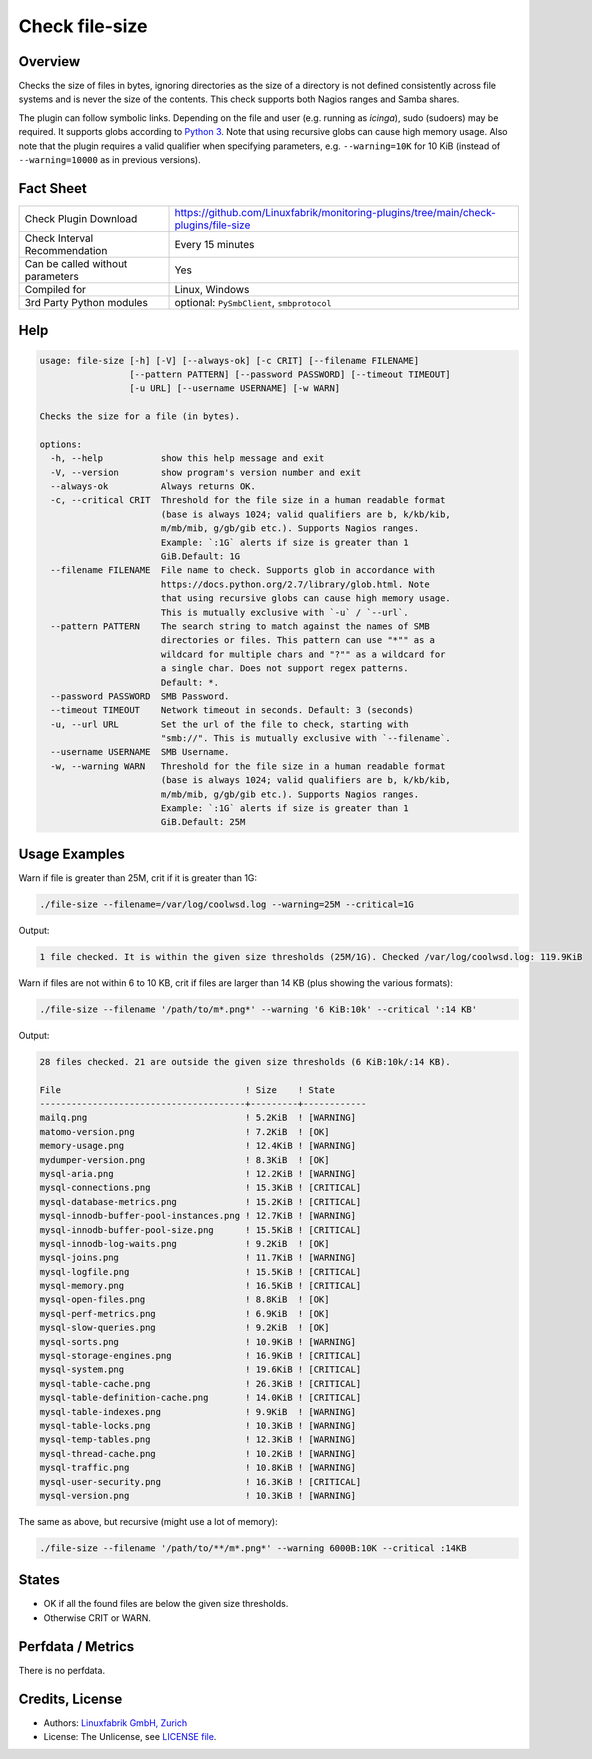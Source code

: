 Check file-size
===============

Overview
--------

Checks the size of files in bytes, ignoring directories as the size of a directory is not defined consistently across file systems and is never the size of the contents. This check supports both Nagios ranges and Samba shares.

The plugin can follow symbolic links. Depending on the file and user (e.g. running as *icinga*), sudo (sudoers) may be required. It supports globs according to `Python 3 <https://docs.python.org/3/library/pathlib.html#pathlib.Path.glob>`_. Note that using recursive globs can cause high memory usage. Also note that the plugin requires a valid qualifier when specifying parameters, e.g. ``--warning=10K`` for 10 KiB (instead of ``--warning=10000`` as in previous versions).


Fact Sheet
----------

.. csv-table::
    :widths: 30, 70

    "Check Plugin Download",                "https://github.com/Linuxfabrik/monitoring-plugins/tree/main/check-plugins/file-size"
    "Check Interval Recommendation",        "Every 15 minutes"
    "Can be called without parameters",     "Yes"
    "Compiled for",                         "Linux, Windows"
    "3rd Party Python modules",             "optional: ``PySmbClient``, ``smbprotocol``"


Help
----

.. code-block:: text

    usage: file-size [-h] [-V] [--always-ok] [-c CRIT] [--filename FILENAME]
                     [--pattern PATTERN] [--password PASSWORD] [--timeout TIMEOUT]
                     [-u URL] [--username USERNAME] [-w WARN]

    Checks the size for a file (in bytes).

    options:
      -h, --help           show this help message and exit
      -V, --version        show program's version number and exit
      --always-ok          Always returns OK.
      -c, --critical CRIT  Threshold for the file size in a human readable format
                           (base is always 1024; valid qualifiers are b, k/kb/kib,
                           m/mb/mib, g/gb/gib etc.). Supports Nagios ranges.
                           Example: `:1G` alerts if size is greater than 1
                           GiB.Default: 1G
      --filename FILENAME  File name to check. Supports glob in accordance with
                           https://docs.python.org/2.7/library/glob.html. Note
                           that using recursive globs can cause high memory usage.
                           This is mutually exclusive with `-u` / `--url`.
      --pattern PATTERN    The search string to match against the names of SMB
                           directories or files. This pattern can use "*"" as a
                           wildcard for multiple chars and "?"" as a wildcard for
                           a single char. Does not support regex patterns.
                           Default: *.
      --password PASSWORD  SMB Password.
      --timeout TIMEOUT    Network timeout in seconds. Default: 3 (seconds)
      -u, --url URL        Set the url of the file to check, starting with
                           "smb://". This is mutually exclusive with `--filename`.
      --username USERNAME  SMB Username.
      -w, --warning WARN   Threshold for the file size in a human readable format
                           (base is always 1024; valid qualifiers are b, k/kb/kib,
                           m/mb/mib, g/gb/gib etc.). Supports Nagios ranges.
                           Example: `:1G` alerts if size is greater than 1
                           GiB.Default: 25M


Usage Examples
--------------

Warn if file is greater than 25M, crit if it is greater than 1G:

.. code-block:: bash

    ./file-size --filename=/var/log/coolwsd.log --warning=25M --critical=1G

Output:

.. code-block:: text

    1 file checked. It is within the given size thresholds (25M/1G). Checked /var/log/coolwsd.log: 119.9KiB

Warn if files are not within 6 to 10 KB, crit if files are larger than 14 KB (plus showing the various formats):

.. code-block:: bash

    ./file-size --filename '/path/to/m*.png*' --warning '6 KiB:10k' --critical ':14 KB'

Output:

.. code-block:: text

    28 files checked. 21 are outside the given size thresholds (6 KiB:10k/:14 KB).

    File                                   ! Size    ! State      
    ---------------------------------------+---------+------------
    mailq.png                              ! 5.2KiB  ! [WARNING]  
    matomo-version.png                     ! 7.2KiB  ! [OK]       
    memory-usage.png                       ! 12.4KiB ! [WARNING]  
    mydumper-version.png                   ! 8.3KiB  ! [OK]       
    mysql-aria.png                         ! 12.2KiB ! [WARNING]  
    mysql-connections.png                  ! 15.3KiB ! [CRITICAL] 
    mysql-database-metrics.png             ! 15.2KiB ! [CRITICAL] 
    mysql-innodb-buffer-pool-instances.png ! 12.7KiB ! [WARNING]  
    mysql-innodb-buffer-pool-size.png      ! 15.5KiB ! [CRITICAL] 
    mysql-innodb-log-waits.png             ! 9.2KiB  ! [OK]       
    mysql-joins.png                        ! 11.7KiB ! [WARNING]  
    mysql-logfile.png                      ! 15.5KiB ! [CRITICAL] 
    mysql-memory.png                       ! 16.5KiB ! [CRITICAL] 
    mysql-open-files.png                   ! 8.8KiB  ! [OK]       
    mysql-perf-metrics.png                 ! 6.9KiB  ! [OK]       
    mysql-slow-queries.png                 ! 9.2KiB  ! [OK]       
    mysql-sorts.png                        ! 10.9KiB ! [WARNING]  
    mysql-storage-engines.png              ! 16.9KiB ! [CRITICAL] 
    mysql-system.png                       ! 19.6KiB ! [CRITICAL] 
    mysql-table-cache.png                  ! 26.3KiB ! [CRITICAL] 
    mysql-table-definition-cache.png       ! 14.0KiB ! [CRITICAL] 
    mysql-table-indexes.png                ! 9.9KiB  ! [WARNING]  
    mysql-table-locks.png                  ! 10.3KiB ! [WARNING]  
    mysql-temp-tables.png                  ! 12.3KiB ! [WARNING]  
    mysql-thread-cache.png                 ! 10.2KiB ! [WARNING]  
    mysql-traffic.png                      ! 10.8KiB ! [WARNING]  
    mysql-user-security.png                ! 16.3KiB ! [CRITICAL] 
    mysql-version.png                      ! 10.3KiB ! [WARNING]

The same as above, but recursive (might use a lot of memory):

.. code-block:: bash

    ./file-size --filename '/path/to/**/m*.png*' --warning 6000B:10K --critical :14KB


States
------

* OK if all the found files are below the given size thresholds.
* Otherwise CRIT or WARN.


Perfdata / Metrics
------------------

There is no perfdata.


Credits, License
----------------

* Authors: `Linuxfabrik GmbH, Zurich <https://www.linuxfabrik.ch>`_
* License: The Unlicense, see `LICENSE file <https://unlicense.org/>`_.
